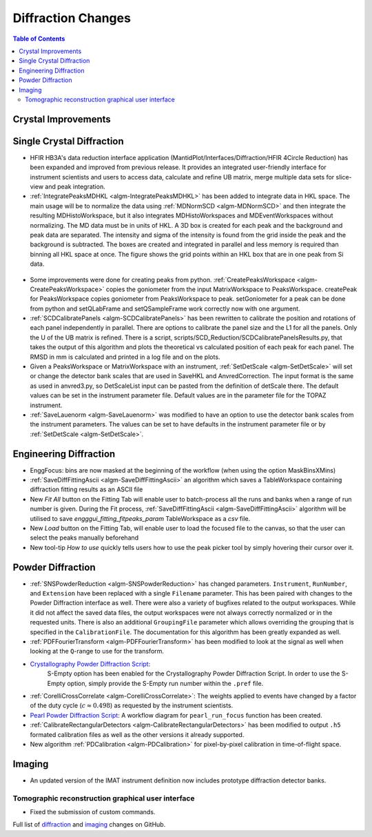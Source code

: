 ===================
Diffraction Changes
===================

.. contents:: Table of Contents
   :local:

Crystal Improvements
--------------------

Single Crystal Diffraction
--------------------------

- HFIR HB3A's data reduction interface application (MantidPlot/Interfaces/Diffraction/HFIR 4Circle Reduction)
  has been expanded and improved from previous release. It provides an integrated user-friendly interface for
  instrument scientists and users to access data, calculate and refine UB matrix, merge multiple data sets
  for slice-view and peak integration.

- :ref:`IntegratePeaksMDHKL <algm-IntegratePeaksMDHKL>` has been added to integrate data in HKL space.  The
  main usage will be to normalize the data using
  :ref:`MDNormSCD <algm-MDNormSCD>` and then integrate the resulting MDHistoWorkspace,
  but it also integrates MDHistoWorkspaces and MDEventWorkspaces without normalizing.
  The MD data must be in units of HKL.  A 3D box is created for each peak and the background
  and peak data are separated.  The intensity and sigma of the intensity is found from the grid inside the peak and
  the background is subtracted.  The boxes are created and integrated in parallel and less memory is required than
  binning all HKL space at once. The figure shows the grid points within an HKL box that are in one peak from Si data.

.. figure::  ../../images/peak3d.png
   :width: 487
   :align: center


- Some improvements were done for creating peaks from python. :ref:`CreatePeaksWorkspace <algm-CreatePeaksWorkspace>`
  copies the goniometer from the input MatrixWorkspace to PeaksWorkspace. createPeak for PeaksWorkspace copies goniometer
  from PeaksWorkspace to peak. setGoniometer for a peak can be done from python and setQLabFrame and setQSampleFrame work
  correctly now with one argument.

- :ref:`SCDCalibratePanels <algm-SCDCalibratePanels>` has been rewritten to calibrate the position and rotations of
  each panel independently in parallel.  There are options to calibrate the panel size and the L1 for all the panels.
  Only the U of the UB matrix is refined.  There is a script, scripts/SCD_Reduction/SCDCalibratePanelsResults.py, that takes the output of
  this algorithm and plots the theoretical vs calculated position of each peak for each panel.  The RMSD in mm is
  calculated and printed in a log file and on the plots.

- Given a PeaksWorkspace or MatrixWorkspace with an instrument,
  :ref:`SetDetScale <algm-SetDetScale>`
  will set or change the detector bank scales that are used in SaveHKL and AnvredCorrection.  The input format is the same as
  used in anvred3.py, so DetScaleList input can be pasted from the definition of detScale there.  The default values can be
  set in the instrument parameter file. Default values are in the parameter file for the TOPAZ instrument.

- :ref:`SaveLauenorm <algm-SaveLauenorm>`
  was modified to have an option to use the detector bank scales from the instrument parameters. The values can be
  set to have defaults in the instrument parameter file or by
  :ref:`SetDetScale <algm-SetDetScale>`.


Engineering Diffraction
-----------------------

- EnggFocus: bins are now masked at the beginning of the workflow
  (when using the option MaskBinsXMins)

- :ref:`SaveDiffFittingAscii <algm-SaveDiffFittingAscii>` an algorithm which saves a TableWorkspace containing
  diffraction fitting results as an ASCII file

- New *Fit All* button on the Fitting Tab will enable user to
  batch-process all the runs and banks when a range of run number
  is given. During the Fit process,
  :ref:`SaveDiffFittingAscii <algm-SaveDiffFittingAscii>` algorithm
  will be utilised to save *engggui_fitting_fitpeaks_param*
  TableWorkspace as a `csv` file.

- New *Load* button on the Fitting Tab, will enable user to load the
  focused file to the canvas, so that the user can select the peaks
  manually beforehand
  
- New tool-tip *How to use* quickly tells users how to use the peak
  picker tool by simply hovering their cursor over it.

Powder Diffraction
------------------

- :ref:`SNSPowderReduction <algm-SNSPowderReduction>` has changed
  parameters. ``Instrument``, ``RunNumber``, and ``Extension`` have
  been replaced with a single ``Filename`` parameter. This has been
  paired with changes to the Powder Diffraction interface as
  well. There were also a variety of bugfixes related to the output
  workspaces. While it did not affect the saved data files, the output
  workspaces were not always correctly normalized or in the requested
  units. There is also an additional ``GroupingFile`` parameter which
  allows overriding the grouping that is specified in the
  ``CalibrationFile``. The documentation for this algorithm has been
  greatly expanded as well.

- :ref:`PDFFourierTransform <algm-PDFFourierTransform>` has been modified to
  look at the signal as well when looking at the ``Q``-range to use
  for the transform.

- `Crystallography Powder Diffraction Script <http://docs.mantidproject.org/v3.8.0/api/python/techniques/CryPowderDiffractionISIS-v1.html>`_: 
   S-Empty option has been enabled for
   the Crystallography Powder Diffraction Script. In order to use the
   S-Empty option, simply provide the S-Empty run number within the
   ``.pref`` file.

- :ref:`CorelliCrossCorrelate <algm-CorelliCrossCorrelate>`: The
  weights applied to events have changed by a factor of the duty cycle
  (:math:`c\approx0.498`) as requested by the instrument scientists.

- `Pearl Powder Diffraction Script <http://docs.mantidproject.org/v3.8.0/api/python/techniques/PearlPowderDiffractionISIS-v1.html>`_: 
  A workflow diagram for
  ``pearl_run_focus`` function has been created.

- :ref:`CalibrateRectangularDetectors
  <algm-CalibrateRectangularDetectors>` has been modified to output
  ``.h5`` formated calibration files as well as the other versions it
  already supported.

- New algorithm :ref:`PDCalibration <algm-PDCalibration>` for
  pixel-by-pixel calibration in time-of-flight space.

Imaging
-------

- An updated version of the IMAT instrument definition now includes
  prototype diffraction detector banks.


Tomographic reconstruction graphical user interface
###################################################

- Fixed the submission of custom commands.



Full list of `diffraction <http://github.com/mantidproject/mantid/pulls?q=is%3Apr+milestone%3A%22Release+3.8%22+is%3Amerged+label%3A%22Component%3A+Diffraction%22>`_
and
`imaging <http://github.com/mantidproject/mantid/pulls?q=is%3Apr+milestone%3A%22Release+3.8%22+is%3Amerged+label%3A%22Component%3A+Imaging%22>`_ changes on GitHub.
